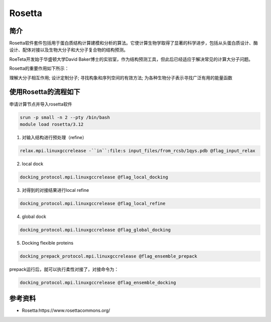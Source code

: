 .. _rosetta:

Rosetta
=======

简介
----

Rosetta软件套件包括用于蛋白质结构计算建模和分析的算法。它使计算生物学取得了显著的科学进步，包括从头蛋白质设计、酶设计、配体对接以及生物大分子和大分子复合物的结构预测。

RoeTeta开发始于华盛顿大学David Baker博士的实验室，作为结构预测工具，但此后已经适应于解决常见的计算大分子问题。

Rosetta的重要作用如下所示：

理解大分子相互作用; 设计定制分子; 寻找构象和序列空间的有效方法; 为各种生物分子表示寻找广泛有用的能量函数

使用Rosetta的流程如下
---------------------

申请计算节点并导入rosetta软件

.. code:: bash

   srun -p small -n 2 --pty /bin/bash
   module load rosetta/3.12

1. 对输入结构进行预处理（refine）

.. code:: bash

   relax.mpi.linuxgccrelease -``in``:file:s input_files/from_rcsb/1qys.pdb @flag_input_relax

2. local dock

.. code:: bash
   
   docking_protocol.mpi.linuxgccrelease @flag_local_docking

3. 对得到的对接结果进行local refine

.. code:: bash

   docking_protocol.mpi.linuxgccrelease @flag_local_refine

4. global dock

.. code:: bash

   docking_protocol.mpi.linuxgccrelease @flag_global_docking

5. Docking flexible proteins

.. code:: bash

   docking_prepack_protocol.mpi.linuxgccrelease @flag_ensemble_prepack

prepack运行后，就可以执行柔性对接了，对接命令为：

.. code:: bash

   docking_protocol.mpi.linuxgccrelease @flag_ensemble_docking

参考资料
----------------

- Rosetta:https://www.rosettacommons.org/ 
